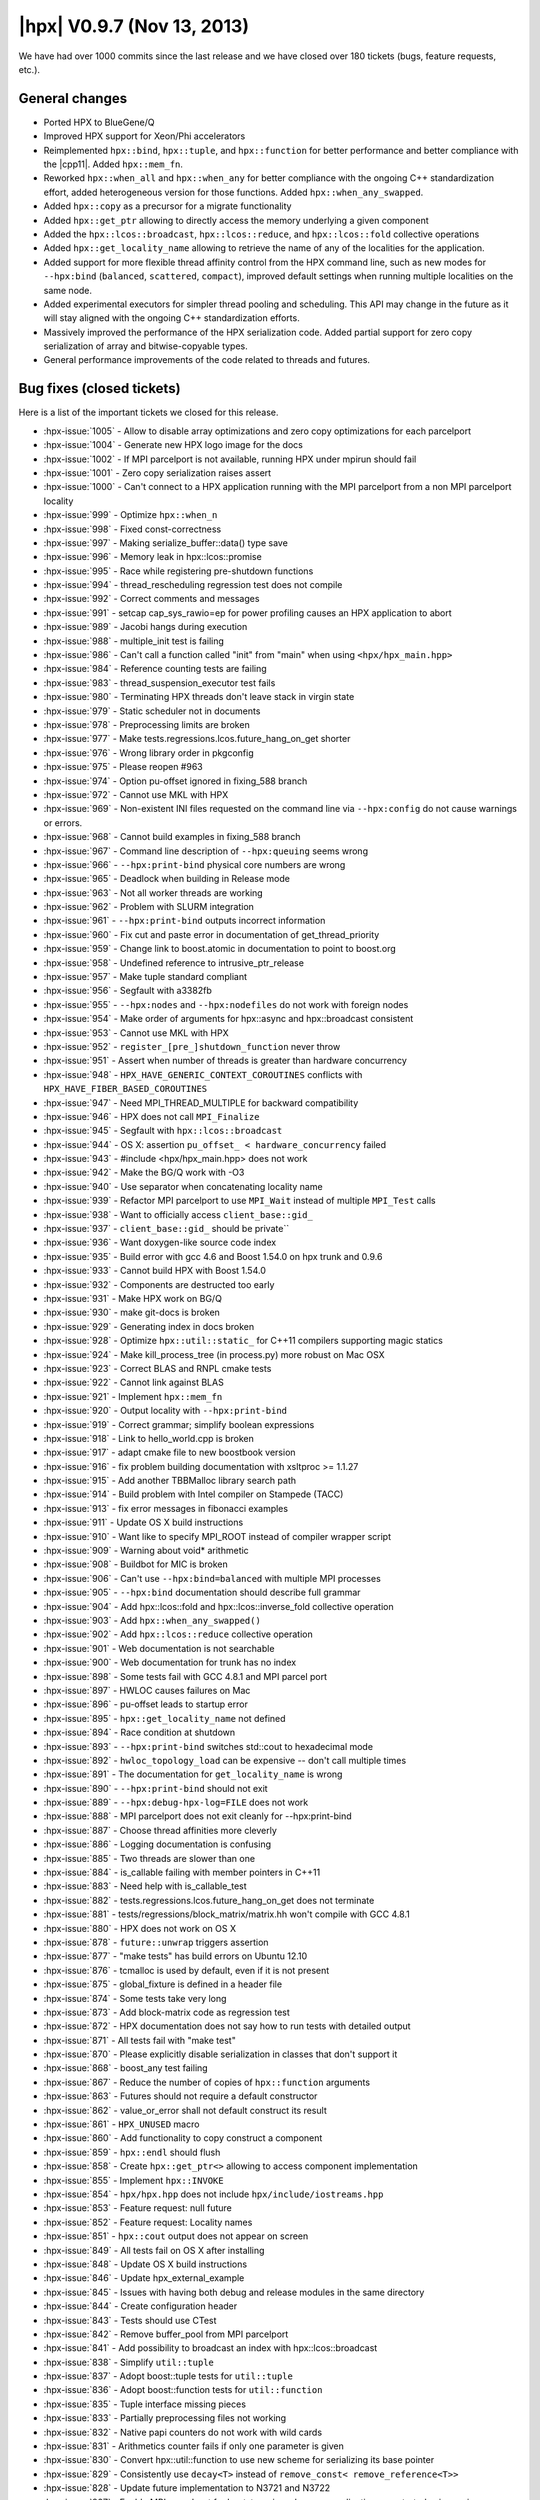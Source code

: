 ..
    Copyright (C) 2007-2018 Hartmut Kaiser

    SPDX-License-Identifier: BSL-1.0
    Distributed under the Boost Software License, Version 1.0. (See accompanying
    file LICENSE_1_0.txt or copy at http://www.boost.org/LICENSE_1_0.txt)

.. _hpx_0_9_7:

===========================
|hpx| V0.9.7 (Nov 13, 2013)
===========================

We have had over 1000 commits since the last release and we have closed over 180
tickets (bugs, feature requests, etc.).

General changes
===============

* Ported HPX to BlueGene/Q
* Improved HPX support for Xeon/Phi accelerators
* Reimplemented ``hpx::bind``, ``hpx::tuple``, and ``hpx::function`` for better
  performance and better compliance with the |cpp11|. Added ``hpx::mem_fn``.
* Reworked ``hpx::when_all`` and ``hpx::when_any`` for better compliance with
  the ongoing C++ standardization effort, added heterogeneous version for those
  functions. Added ``hpx::when_any_swapped``.
* Added ``hpx::copy`` as a precursor for a migrate functionality
* Added ``hpx::get_ptr`` allowing to directly access the memory underlying a
  given component
* Added the ``hpx::lcos::broadcast``, ``hpx::lcos::reduce``, and
  ``hpx::lcos::fold`` collective operations
* Added ``hpx::get_locality_name`` allowing to retrieve the name of any of the
  localities for the application.
* Added support for more flexible thread affinity control from the HPX command
  line, such as new modes for ``--hpx:bind`` (``balanced``, ``scattered``,
  ``compact``), improved default settings when running multiple localities on
  the same node.
* Added experimental executors for simpler thread pooling and scheduling. This
  API may change in the future as it will stay aligned with the ongoing C++
  standardization efforts.
* Massively improved the performance of the HPX serialization code. Added
  partial support for zero copy serialization of array and bitwise-copyable
  types.
* General performance improvements of the code related to threads and futures.

Bug fixes (closed tickets)
==========================

Here is a list of the important tickets we closed for this release.

* :hpx-issue:`1005` - Allow to disable array optimizations and zero copy
  optimizations for each parcelport
* :hpx-issue:`1004` - Generate new HPX logo image for the docs
* :hpx-issue:`1002` - If MPI parcelport is not available, running HPX under
  mpirun should fail
* :hpx-issue:`1001` - Zero copy serialization raises assert
* :hpx-issue:`1000` - Can't connect to a HPX application running with the MPI
  parcelport from a non MPI parcelport locality
* :hpx-issue:`999` - Optimize ``hpx::when_n``
* :hpx-issue:`998` - Fixed const-correctness
* :hpx-issue:`997` - Making serialize_buffer::data() type save
* :hpx-issue:`996` - Memory leak in hpx::lcos::promise
* :hpx-issue:`995` - Race while registering pre-shutdown functions
* :hpx-issue:`994` - thread_rescheduling regression test does not compile
* :hpx-issue:`992` - Correct comments and messages
* :hpx-issue:`991` - setcap cap_sys_rawio=ep for power profiling causes an HPX
  application to abort
* :hpx-issue:`989` - Jacobi hangs during execution
* :hpx-issue:`988` - multiple_init test is failing
* :hpx-issue:`986` - Can't call a function called "init" from "main" when using
  ``<hpx/hpx_main.hpp>``
* :hpx-issue:`984` - Reference counting tests are failing
* :hpx-issue:`983` - thread_suspension_executor test fails
* :hpx-issue:`980` - Terminating HPX threads don't leave stack in virgin state
* :hpx-issue:`979` - Static scheduler not in documents
* :hpx-issue:`978` - Preprocessing limits are broken
* :hpx-issue:`977` - Make tests.regressions.lcos.future_hang_on_get shorter
* :hpx-issue:`976` - Wrong library order in pkgconfig
* :hpx-issue:`975` - Please reopen #963
* :hpx-issue:`974` - Option pu-offset ignored in fixing_588 branch
* :hpx-issue:`972` - Cannot use MKL with HPX
* :hpx-issue:`969` - Non-existent INI files requested on the command line via
  ``--hpx:config`` do not cause warnings or errors.
* :hpx-issue:`968` - Cannot build examples in fixing_588 branch
* :hpx-issue:`967` - Command line description of ``--hpx:queuing`` seems wrong
* :hpx-issue:`966` - ``--hpx:print-bind`` physical core numbers are wrong
* :hpx-issue:`965` - Deadlock when building in Release mode
* :hpx-issue:`963` - Not all worker threads are working
* :hpx-issue:`962` - Problem with SLURM integration
* :hpx-issue:`961` - ``--hpx:print-bind`` outputs incorrect information
* :hpx-issue:`960` - Fix cut and paste error in documentation of
  get_thread_priority
* :hpx-issue:`959` - Change link to boost.atomic in documentation to point to
  boost.org
* :hpx-issue:`958` - Undefined reference to intrusive_ptr_release
* :hpx-issue:`957` - Make tuple standard compliant
* :hpx-issue:`956` - Segfault with a3382fb
* :hpx-issue:`955` - ``--hpx:nodes`` and ``--hpx:nodefiles`` do not work with
  foreign nodes
* :hpx-issue:`954` - Make order of arguments for hpx::async and hpx::broadcast
  consistent
* :hpx-issue:`953` - Cannot use MKL with HPX
* :hpx-issue:`952` - ``register_[pre_]shutdown_function`` never throw
* :hpx-issue:`951` - Assert when number of threads is greater than hardware
  concurrency
* :hpx-issue:`948` - ``HPX_HAVE_GENERIC_CONTEXT_COROUTINES`` conflicts with
  ``HPX_HAVE_FIBER_BASED_COROUTINES``
* :hpx-issue:`947` - Need MPI_THREAD_MULTIPLE for backward compatibility
* :hpx-issue:`946` - HPX does not call ``MPI_Finalize``
* :hpx-issue:`945` - Segfault with ``hpx::lcos::broadcast``
* :hpx-issue:`944` - OS X: assertion ``pu_offset_ < hardware_concurrency``
  failed
* :hpx-issue:`943` - #include <hpx/hpx_main.hpp> does not work
* :hpx-issue:`942` - Make the BG/Q work with -O3
* :hpx-issue:`940` - Use separator when concatenating locality name
* :hpx-issue:`939` - Refactor MPI parcelport to use ``MPI_Wait`` instead of
  multiple ``MPI_Test`` calls
* :hpx-issue:`938` - Want to officially access ``client_base::gid_``
* :hpx-issue:`937` - ``client_base::gid_`` should be private``
* :hpx-issue:`936` - Want doxygen-like source code index
* :hpx-issue:`935` - Build error with gcc 4.6 and Boost 1.54.0 on hpx trunk and
  0.9.6
* :hpx-issue:`933` - Cannot build HPX with Boost 1.54.0
* :hpx-issue:`932` - Components are destructed too early
* :hpx-issue:`931` - Make HPX work on BG/Q
* :hpx-issue:`930` - make git-docs is broken
* :hpx-issue:`929` - Generating index in docs broken
* :hpx-issue:`928` - Optimize ``hpx::util::static_`` for C++11 compilers
  supporting magic statics
* :hpx-issue:`924` - Make kill_process_tree (in process.py) more robust on Mac
  OSX
* :hpx-issue:`923` - Correct BLAS and RNPL cmake tests
* :hpx-issue:`922` - Cannot link against BLAS
* :hpx-issue:`921` - Implement ``hpx::mem_fn``
* :hpx-issue:`920` - Output locality with ``--hpx:print-bind``
* :hpx-issue:`919` - Correct grammar; simplify boolean expressions
* :hpx-issue:`918` - Link to hello_world.cpp is broken
* :hpx-issue:`917` - adapt cmake file to new boostbook version
* :hpx-issue:`916` - fix problem building documentation with xsltproc >= 1.1.27
* :hpx-issue:`915` - Add another TBBMalloc library search path
* :hpx-issue:`914` - Build problem with Intel compiler on Stampede (TACC)
* :hpx-issue:`913` - fix error messages in fibonacci examples
* :hpx-issue:`911` - Update OS X build instructions
* :hpx-issue:`910` - Want like to specify MPI_ROOT instead of compiler wrapper
  script
* :hpx-issue:`909` - Warning about void* arithmetic
* :hpx-issue:`908` - Buildbot for MIC is broken
* :hpx-issue:`906` - Can't use ``--hpx:bind=balanced`` with multiple MPI
  processes
* :hpx-issue:`905` - ``--hpx:bind`` documentation should describe full grammar
* :hpx-issue:`904` - Add hpx::lcos::fold and hpx::lcos::inverse_fold collective
  operation
* :hpx-issue:`903` - Add ``hpx::when_any_swapped()``
* :hpx-issue:`902` - Add ``hpx::lcos::reduce`` collective operation
* :hpx-issue:`901` - Web documentation is not searchable
* :hpx-issue:`900` - Web documentation for trunk has no index
* :hpx-issue:`898` - Some tests fail with GCC 4.8.1 and MPI parcel port
* :hpx-issue:`897` - HWLOC causes failures on Mac
* :hpx-issue:`896` - pu-offset leads to startup error
* :hpx-issue:`895` - ``hpx::get_locality_name`` not defined
* :hpx-issue:`894` - Race condition at shutdown
* :hpx-issue:`893` - ``--hpx:print-bind`` switches std::cout to hexadecimal mode
* :hpx-issue:`892` - ``hwloc_topology_load`` can be expensive -- don't call
  multiple times
* :hpx-issue:`891` - The documentation for ``get_locality_name`` is wrong
* :hpx-issue:`890` - ``--hpx:print-bind`` should not exit
* :hpx-issue:`889` - ``--hpx:debug-hpx-log=FILE`` does not work
* :hpx-issue:`888` - MPI parcelport does not exit cleanly for --hpx:print-bind
* :hpx-issue:`887` - Choose thread affinities more cleverly
* :hpx-issue:`886` - Logging documentation is confusing
* :hpx-issue:`885` - Two threads are slower than one
* :hpx-issue:`884` - is_callable failing with member pointers in C++11
* :hpx-issue:`883` - Need help with is_callable_test
* :hpx-issue:`882` - tests.regressions.lcos.future_hang_on_get does not
  terminate
* :hpx-issue:`881` - tests/regressions/block_matrix/matrix.hh won't compile with
  GCC 4.8.1
* :hpx-issue:`880` - HPX does not work on OS X
* :hpx-issue:`878` - ``future::unwrap`` triggers assertion
* :hpx-issue:`877` - "make tests" has build errors on Ubuntu 12.10
* :hpx-issue:`876` - tcmalloc is used by default, even if it is not present
* :hpx-issue:`875` - global_fixture is defined in a header file
* :hpx-issue:`874` - Some tests take very long
* :hpx-issue:`873` - Add block-matrix code as regression test
* :hpx-issue:`872` - HPX documentation does not say how to run tests with
  detailed output
* :hpx-issue:`871` - All tests fail with "make test"
* :hpx-issue:`870` - Please explicitly disable serialization in classes that
  don't support it
* :hpx-issue:`868` - boost_any test failing
* :hpx-issue:`867` - Reduce the number of copies of ``hpx::function`` arguments
* :hpx-issue:`863` - Futures should not require a default constructor
* :hpx-issue:`862` - value_or_error shall not default construct its result
* :hpx-issue:`861` - ``HPX_UNUSED`` macro
* :hpx-issue:`860` - Add functionality to copy construct a component
* :hpx-issue:`859` - ``hpx::endl`` should flush
* :hpx-issue:`858` - Create ``hpx::get_ptr<>`` allowing to access component
  implementation
* :hpx-issue:`855` - Implement ``hpx::INVOKE``
* :hpx-issue:`854` - ``hpx/hpx.hpp`` does not include
  ``hpx/include/iostreams.hpp``
* :hpx-issue:`853` - Feature request: null future
* :hpx-issue:`852` - Feature request: Locality names
* :hpx-issue:`851` - ``hpx::cout`` output does not appear on screen
* :hpx-issue:`849` - All tests fail on OS X after installing
* :hpx-issue:`848` - Update OS X build instructions
* :hpx-issue:`846` - Update hpx_external_example
* :hpx-issue:`845` - Issues with having both debug and release modules in the
  same directory
* :hpx-issue:`844` - Create configuration header
* :hpx-issue:`843` - Tests should use CTest
* :hpx-issue:`842` - Remove buffer_pool from MPI parcelport
* :hpx-issue:`841` - Add possibility to broadcast an index with
  hpx::lcos::broadcast
* :hpx-issue:`838` - Simplify ``util::tuple``
* :hpx-issue:`837` - Adopt boost::tuple tests for ``util::tuple``
* :hpx-issue:`836` - Adopt boost::function tests for ``util::function``
* :hpx-issue:`835` - Tuple interface missing pieces
* :hpx-issue:`833` - Partially preprocessing files not working
* :hpx-issue:`832` - Native papi counters do not work with wild cards
* :hpx-issue:`831` - Arithmetics counter fails if only one parameter is given
* :hpx-issue:`830` - Convert hpx::util::function to use new scheme for
  serializing its base pointer
* :hpx-issue:`829` - Consistently use ``decay<T>`` instead of ``remove_const<
  remove_reference<T>>``
* :hpx-issue:`828` - Update future implementation to N3721 and N3722
* :hpx-issue:`827` - Enable MPI parcelport for bootstrapping whenever
  application was started using mpirun
* :hpx-issue:`826` - Support command line option ``--hpx:print-bind`` even if
  ``--hpx::bind`` was not used
* :hpx-issue:`825` - Memory counters give segfault when attempting to use thread
  wild cards or numbers only total works
* :hpx-issue:`824` - Enable lambda functions to be used with
  hpx::async/hpx::apply
* :hpx-issue:`823` - Using a hashing filter
* :hpx-issue:`822` - Silence unused variable warning
* :hpx-issue:`821` - Detect if a function object is callable with given
  arguments
* :hpx-issue:`820` - Allow wildcards to be used for performance counter names
* :hpx-issue:`819` - Make the AGAS symbolic name registry distributed
* :hpx-issue:`818` - Add future::then() overload taking an executor
* :hpx-issue:`817` - Fixed typo
* :hpx-issue:`815` - Create an lco that is performing an efficient broadcast of
  actions
* :hpx-issue:`814` - Papi counters cannot specify thread#* to get the counts for
  all threads
* :hpx-issue:`813` - Scoped unlock
* :hpx-issue:`811` - simple_central_tuplespace_client run error
* :hpx-issue:`810` - ostream error when << any objects
* :hpx-issue:`809` - Optimize parcel serialization
* :hpx-issue:`808` - HPX applications throw exception when executed from the
  build directory
* :hpx-issue:`807` - Create performance counters exposing overall AGAS
  statistics
* :hpx-issue:`795` - Create timed make_ready_future
* :hpx-issue:`794` - Create heterogeneous ``when_all``/``when_any``/etc.
* :hpx-issue:`721` - Make HPX usable for Xeon Phi
* :hpx-issue:`694` - CMake should complain if you attempt to build an example
  without its dependencies
* :hpx-issue:`692` - SLURM support broken
* :hpx-issue:`683` - python/hpx/process.py imports epoll on all platforms
* :hpx-issue:`619` - Automate the doc building process
* :hpx-issue:`600` - GTC performance broken
* :hpx-issue:`577` - Allow for zero copy serialization/networking
* :hpx-issue:`551` - Change executable names to have debug postfix in Debug
  builds
* :hpx-issue:`544` - Write a custom .lib file on Windows pulling in hpx_init and
  hpx.dll, phase out hpx_init
* :hpx-issue:`534` - ``hpx::init`` should take functions by ``std::function``
  and should accept all forms of hpx_main
* :hpx-issue:`508` - FindPackage fails to set FOO_LIBRARY_DIR
* :hpx-issue:`506` - Add cmake support to generate ini files for external
  applications
* :hpx-issue:`470` - Changing build-type after configure does not update boost
  library names
* :hpx-issue:`453` - Document ``hpx_run_tests.py``
* :hpx-issue:`445` - Significant performance mismatch between MPI and HPX in SMP
  for allgather example
* :hpx-issue:`443` - Make docs viewable from build directory
* :hpx-issue:`421` - Support multiple HPX instances per node in a batch
  environment like PBS or SLURM
* :hpx-issue:`316` - Add message size limitation
* :hpx-issue:`249` - Clean up locking code in big boot barrier
* :hpx-issue:`136` - Persistent CMake variables need to be marked as cache
  variables

